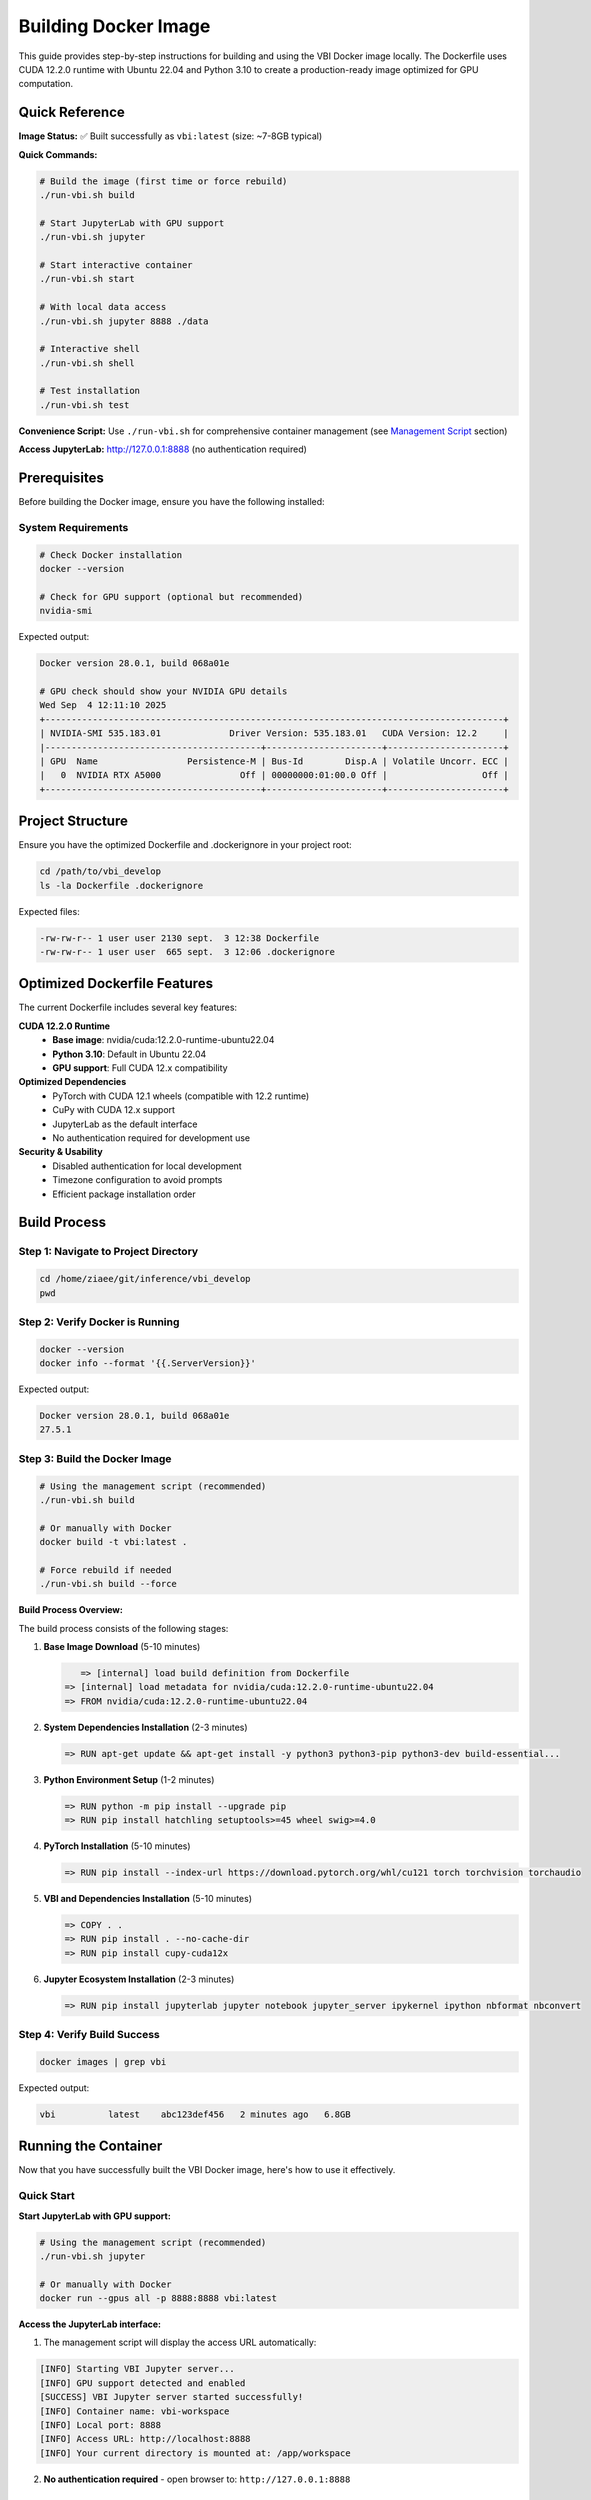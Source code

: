 Building Docker Image
#####################

This guide provides step-by-step instructions for building and using the VBI Docker image locally. The Dockerfile uses CUDA 12.2.0 runtime with Ubuntu 22.04 and Python 3.10 to create a production-ready image optimized for GPU computation.

Quick Reference
===============

**Image Status:** ✅ Built successfully as ``vbi:latest`` (size: ~7-8GB typical)

**Quick Commands:**

.. code-block:: bash

    # Build the image (first time or force rebuild)
    ./run-vbi.sh build
    
    # Start JupyterLab with GPU support
    ./run-vbi.sh jupyter
    
    # Start interactive container
    ./run-vbi.sh start
    
    # With local data access
    ./run-vbi.sh jupyter 8888 ./data
    
    # Interactive shell
    ./run-vbi.sh shell
    
    # Test installation
    ./run-vbi.sh test

**Convenience Script:** Use ``./run-vbi.sh`` for comprehensive container management (see `Management Script`_ section)

**Access JupyterLab:** http://127.0.0.1:8888 (no authentication required)

Prerequisites
=============

Before building the Docker image, ensure you have the following installed:

System Requirements
-------------------

.. code-block:: bash

    # Check Docker installation
    docker --version
    
    # Check for GPU support (optional but recommended)
    nvidia-smi

Expected output:

.. code-block:: text

    Docker version 28.0.1, build 068a01e
    
    # GPU check should show your NVIDIA GPU details
    Wed Sep  4 12:11:10 2025       
    +---------------------------------------------------------------------------------------+
    | NVIDIA-SMI 535.183.01             Driver Version: 535.183.01   CUDA Version: 12.2     |
    |-----------------------------------------+----------------------+----------------------+
    | GPU  Name                 Persistence-M | Bus-Id        Disp.A | Volatile Uncorr. ECC |
    |   0  NVIDIA RTX A5000               Off | 00000000:01:00.0 Off |                  Off |
    +-----------------------------------------+----------------------+----------------------+

Project Structure
=================

Ensure you have the optimized Dockerfile and .dockerignore in your project root:

.. code-block:: bash

    cd /path/to/vbi_develop
    ls -la Dockerfile .dockerignore

Expected files:

.. code-block:: text

    -rw-rw-r-- 1 user user 2130 sept.  3 12:38 Dockerfile
    -rw-rw-r-- 1 user user  665 sept.  3 12:06 .dockerignore

Optimized Dockerfile Features
=============================

The current Dockerfile includes several key features:

**CUDA 12.2.0 Runtime**
  - **Base image**: nvidia/cuda:12.2.0-runtime-ubuntu22.04
  - **Python 3.10**: Default in Ubuntu 22.04
  - **GPU support**: Full CUDA 12.x compatibility

**Optimized Dependencies**
  - PyTorch with CUDA 12.1 wheels (compatible with 12.2 runtime)
  - CuPy with CUDA 12.x support
  - JupyterLab as the default interface
  - No authentication required for development use

**Security & Usability**
  - Disabled authentication for local development
  - Timezone configuration to avoid prompts
  - Efficient package installation order

Build Process
=============

Step 1: Navigate to Project Directory
-------------------------------------

.. code-block:: bash

    cd /home/ziaee/git/inference/vbi_develop
    pwd

Step 2: Verify Docker is Running
--------------------------------

.. code-block:: bash

    docker --version
    docker info --format '{{.ServerVersion}}'

Expected output:

.. code-block:: text

    Docker version 28.0.1, build 068a01e
    27.5.1

Step 3: Build the Docker Image
------------------------------

.. code-block:: bash

    # Using the management script (recommended)
    ./run-vbi.sh build
    
    # Or manually with Docker
    docker build -t vbi:latest .
    
    # Force rebuild if needed
    ./run-vbi.sh build --force

**Build Process Overview:**

The build process consists of the following stages:

1. **Base Image Download** (5-10 minutes)
   
   .. code-block:: text
   
       => [internal] load build definition from Dockerfile
    => [internal] load metadata for nvidia/cuda:12.2.0-runtime-ubuntu22.04
    => FROM nvidia/cuda:12.2.0-runtime-ubuntu22.04

2. **System Dependencies Installation** (2-3 minutes)
   
   .. code-block:: text
   
    => RUN apt-get update && apt-get install -y python3 python3-pip python3-dev build-essential...

3. **Python Environment Setup** (1-2 minutes)
   
   .. code-block:: text
   
    => RUN python -m pip install --upgrade pip
    => RUN pip install hatchling setuptools>=45 wheel swig>=4.0

4. **PyTorch Installation** (5-10 minutes)
   
   .. code-block:: text
   
    => RUN pip install --index-url https://download.pytorch.org/whl/cu121 torch torchvision torchaudio

5. **VBI and Dependencies Installation** (5-10 minutes)
   
   .. code-block:: text
   
    => COPY . .
    => RUN pip install . --no-cache-dir
    => RUN pip install cupy-cuda12x

6. **Jupyter Ecosystem Installation** (2-3 minutes)
   
   .. code-block:: text
   
    => RUN pip install jupyterlab jupyter notebook jupyter_server ipykernel ipython nbformat nbconvert

Step 4: Verify Build Success
----------------------------

.. code-block:: bash

    docker images | grep vbi

Expected output:

.. code-block:: text

    vbi          latest    abc123def456   2 minutes ago   6.8GB

Running the Container
=====================

Now that you have successfully built the VBI Docker image, here's how to use it effectively.

Quick Start
-----------

**Start JupyterLab with GPU support:**

.. code-block:: bash

    # Using the management script (recommended)
    ./run-vbi.sh jupyter
    
    # Or manually with Docker
    docker run --gpus all -p 8888:8888 vbi:latest

**Access the JupyterLab interface:**

1. The management script will display the access URL automatically:

.. code-block:: text

    [INFO] Starting VBI Jupyter server...
    [INFO] GPU support detected and enabled
    [SUCCESS] VBI Jupyter server started successfully!
    [INFO] Container name: vbi-workspace
    [INFO] Local port: 8888
    [INFO] Access URL: http://localhost:8888
    [INFO] Your current directory is mounted at: /app/workspace

2. **No authentication required** - open browser to: ``http://127.0.0.1:8888``

Usage Scenarios
---------------

**Scenario 1: Basic Data Science Work**

.. code-block:: bash

    # Using management script (recommended)
    ./run-vbi.sh jupyter
    
    # Or manually
    docker run --gpus all -p 8888:8888 vbi:latest

**Scenario 2: Working with Local Data**

.. code-block:: bash

    # Using management script with data directory
    ./run-vbi.sh jupyter 8888 /path/to/your/data
    
    # Or manually
    docker run --gpus all -p 8888:8888 -v /path/to/your/data:/app/data vbi:latest

**Scenario 3: Interactive Development**

.. code-block:: bash

    # Start interactive container with workspace mounting
    ./run-vbi.sh start
    
    # Or manually
    docker run --gpus all -it --rm -p 8888:8888 -v $(pwd):/app/workspace vbi:latest

**Scenario 4: Interactive Shell Access**

.. code-block:: bash

    # Using management script
    ./run-vbi.sh shell
    
    # Or manually
    docker run --gpus all -it --entrypoint /bin/bash vbi:latest

**Scenario 5: Background Running**

.. code-block:: bash

    # Using management script
    ./run-vbi.sh jupyter
    
    # Check status and logs
    ./run-vbi.sh status
    ./run-vbi.sh logs
    
    # Stop when done
    ./run-vbi.sh stop

Testing Your Installation
-------------------------

**1. Quick Functionality Test**

.. code-block:: bash

    # Using the management script (recommended)
    ./run-vbi.sh test

Expected output:

.. code-block:: text

    [INFO] Running VBI functionality test...
    [INFO] GPU support detected, testing with GPU access
    VBI Docker Test Results
    ==================================================
    VBI version: v0.2

                 Dependency Check              
                                               
      Package      Version       Status        
     ━━━━━━━━━━━━━━━━━━━━━━━━━━━━━━━━━━━━━━━━━ 
      vbi          v0.2          ✅ Available  
      numpy        2.1.2         ✅ Available  
      scipy        1.15.3        ✅ Available  
      matplotlib   3.10.6        ✅ Available  
      sbi          0.24.0        ✅ Available  
      torch        2.5.1+cu121   ✅ Available  
      cupy         13.6.0        ✅ Available  
                                               
    Torch GPU available: True
    Torch device count: 1
    Torch CUDA version: 12.1
    CuPy GPU available: True
    CuPy device count: 1
    CUDA Version: 12.9
    Device Name: NVIDIA RTX A5000
    Total Memory: 23.68 GB
    Compute Capability: 8.6

    🎉 VBI Docker image is working correctly!

**2. Manual Import Test**

Create a new notebook and test the VBI installation:

.. code-block:: python

    import vbi
    print(f"VBI version: {vbi.__version__}")

**3. GPU Functionality Test**

.. code-block:: python

    import torch
    import cupy as cp
    
    # Test PyTorch GPU
    print(f"PyTorch CUDA available: {torch.cuda.is_available()}")
    print(f"PyTorch device count: {torch.cuda.device_count()}")
    if torch.cuda.is_available():
        print(f"Current device: {torch.cuda.get_device_name()}")
    
    # Test CuPy GPU
    print(f"CuPy device count: {cp.cuda.runtime.getDeviceCount()}")
    with cp.cuda.Device(0):
        mempool = cp.get_default_memory_pool()
        print(f"GPU memory: {mempool.used_bytes()} / {mempool.total_bytes()} bytes")

**3. Run VBI Examples**

The container includes example notebooks. Access them via JupyterLab:

.. code-block:: bash

    # Start Jupyter and navigate to examples
    ./run-vbi.sh jupyter
    
    # In JupyterLab, look for the docs/examples/ directory

You can also list examples programmatically:

.. code-block:: python

    # List available examples
    import os
    examples_dir = "/app/docs/examples"
    example_files = [f for f in os.listdir(examples_dir) if f.endswith('.ipynb')]
    print("Available examples:")
    for example in example_files:
        print(f"  - {example}")

Working with Data
-----------------

**Mounting Local Directories**

The most efficient way to work with your data using the management script:

.. code-block:: bash

    # Create a working directory structure
    mkdir -p ~/vbi-workspace/{data,notebooks,output}
    
    # Start Jupyter with mounted data directory
    ./run-vbi.sh jupyter 8888 ~/vbi-workspace/data
    
    # Or start interactive container with workspace
    cd ~/vbi-workspace
    ./run-vbi.sh start

**Manual Docker Commands for Data Mounting:**

.. code-block:: bash

    # Run container with mounted directories
    docker run --gpus all -p 8888:8888 \
        -v ~/vbi-workspace/data:/app/data \
        -v ~/vbi-workspace/notebooks:/app/notebooks \
        -v ~/vbi-workspace/output:/app/output \
        vbi:latest

**File Structure Inside Container:**

.. code-block:: text

    /app/
    ├── data/          # Your input data (mounted via ./run-vbi.sh jupyter 8888 ./data)
    ├── workspace/     # Current directory (mounted via ./run-vbi.sh start)
    ├── docs/          # VBI documentation and examples
    └── vbi/           # VBI source code

**Copying Files to/from Container**

If you need to copy files without mounting:

.. code-block:: bash

    # Copy file TO container (get container name with ./run-vbi.sh status)
    docker cp /path/to/local/file.txt vbi-workspace:/app/data/
    
    # Copy file FROM container
    docker cp vbi-workspace:/app/output/results.csv /path/to/local/
    
    # Check container status and name
    ./run-vbi.sh status

Advanced Usage
==============

Custom Jupyter Configuration
----------------------------

**1. Custom Jupyter Settings**

Create a custom jupyter configuration:

.. code-block:: bash

    # Create config directory
    mkdir -p ~/vbi-workspace/jupyter-config
    
    # Run with custom config
    docker run --gpus all -p 8888:8888 \
        -v ~/vbi-workspace/jupyter-config:/root/.jupyter \
        vbi:latest

**2. Custom Python Packages**

Install additional packages at runtime:

.. code-block:: bash

    # Run interactive shell
    docker run --gpus all -it --entrypoint /bin/bash vbi:latest
    
    # Inside container, install packages
    pip install seaborn plotly

    # Or create a custom Dockerfile extending vbi:latest
    echo "FROM vbi:latest
    RUN pip install seaborn plotly" > Dockerfile.custom
    
    docker build -f Dockerfile.custom -t vbi:custom .

**3. Environment Variables**

.. code-block:: bash

    # Set custom environment variables
    docker run --gpus all -p 8888:8888 \
        -e CUDA_VISIBLE_DEVICES=0 \
        -e OMP_NUM_THREADS=4 \
        vbi:latest

Multiple Container Instances
----------------------------

Run multiple instances for different projects:

.. code-block:: bash

    # Project 1 on port 8888
    docker run -d --name vbi-project1 --gpus all -p 8888:8888 \
        -v ~/project1:/app/notebooks vbi:latest
    
    # Project 2 on port 8889
    docker run -d --name vbi-project2 --gpus all -p 8889:8888 \
        -v ~/project2:/app/notebooks vbi:latest

Performance Optimization
========================

Memory Management
-----------------

**Monitor Resource Usage:**

.. code-block:: bash

    # Monitor container resources
    docker stats vbi-container
    
    # Check GPU usage
    nvidia-smi

**Memory Limits:**

.. code-block:: bash

    # Limit container memory (e.g., 8GB)
    docker run --gpus all -p 8888:8888 --memory=8g vbi:latest
    
    # Limit GPU memory (for multi-GPU systems)
    docker run --gpus '"device=0"' -p 8888:8888 vbi:latest

Best Practices for Development
------------------------------

**1. Use Volume Mounts for Code Development**

.. code-block:: bash

    # Mount your development directory
    docker run --gpus all -p 8888:8888 \
        -v ~/my-vbi-project:/app/workspace \
        vbi:latest

**2. Set Up Development Workflow**

.. code-block:: bash

    # Create a development script
    cat > run-vbi-dev.sh << 'EOF'
    #!/bin/bash
    docker run --gpus all -p 8888:8888 \
        -v $(pwd):/app/workspace \
        -v ~/.ssh:/root/.ssh:ro \
        -v ~/.gitconfig:/root/.gitconfig:ro \
        --name vbi-dev \
        --rm \
        vbi:latest
    EOF
    
    chmod +x run-vbi-dev.sh
    ./run-vbi-dev.sh

**3. Jupyter Lab Alternative**

If you prefer JupyterLab interface:

.. code-block:: bash

    # Install JupyterLab in the container
    docker run --gpus all -it --entrypoint /bin/bash vbi:latest
    pip install jupyterlab
    jupyter lab --ip=0.0.0.0 --port=8888 --no-browser --allow-root

Debugging and Troubleshooting
=============================

Common Runtime Issues
---------------------

**Image Not Found:**

.. code-block:: bash

    # The management script will auto-build if image is missing
    ./run-vbi.sh jupyter
    
    # Or build manually
    ./run-vbi.sh build

**Container Won't Start:**

.. code-block:: bash

    # Check container status and logs
    ./run-vbi.sh status
    ./run-vbi.sh logs
    
    # Or manually check
    docker ps -a
    docker logs vbi-workspace

**GPU Not Detected:**

.. code-block:: bash

    # Test GPU support
    ./run-vbi.sh test
    
    # Verify NVIDIA Docker runtime manually
    docker run --rm --gpus all nvidia/cuda:12.2.0-runtime-ubuntu22.04 nvidia-smi
    
    # Check if GPU is accessible in VBI container
    ./run-vbi.sh shell
    # Then in container: nvidia-smi

**Port Already in Use:**

.. code-block:: bash

    # Use different port
    ./run-vbi.sh jupyter 8889
    # Access via http://127.0.0.1:8889

**Permission Issues:**

.. code-block:: bash

    # Check Docker permissions
    docker info
    
    # Make sure current user is in docker group
    sudo usermod -aG docker $USER
    # Then log out and back in

Container Management
--------------------

**View Running Containers:**

.. code-block:: bash

    # Using management script (recommended)
    ./run-vbi.sh status                  # Check VBI container status
    ./run-vbi.sh image                   # Show all VBI images and containers
    
    # Manual Docker commands
    docker ps                            # Running containers
    docker ps -a                         # All containers

**Container Lifecycle:**

.. code-block:: bash

    # Using management script
    ./run-vbi.sh start                   # Start interactive container
    ./run-vbi.sh jupyter                 # Start Jupyter server
    ./run-vbi.sh stop                    # Stop running container
    ./run-vbi.sh restart                 # Restart container
    
    # Manual Docker commands
    docker start vbi-workspace           # Start stopped container
    docker stop vbi-workspace            # Stop running container
    docker rm vbi-workspace              # Remove container

**Cleanup Operations:**

.. code-block:: bash

    # Safe cleanup with confirmation prompts
    ./run-vbi.sh clean                   # Full cleanup (containers + images)
    ./run-vbi.sh remove                  # Remove containers only
    
    # Force cleanup (skip confirmations)
    ./run-vbi.sh clean --force
    ./run-vbi.sh remove --force

**Accessing Running Container:**

.. code-block:: bash

    # Using management script
    ./run-vbi.sh shell                   # New interactive shell
    
    # Manual access to running container
    docker exec -it vbi-workspace bash
    
    # Run Python in running container
    docker exec -it vbi-workspace python

Management Script
=================

A comprehensive convenience script ``run-vbi.sh`` is provided in the project root to simplify all container management tasks:

**Available Commands:**

.. code-block:: bash

    # Building
    ./run-vbi.sh build                    # Build VBI Docker image
    ./run-vbi.sh build --force            # Force rebuild
    
    # Testing
    ./run-vbi.sh test                     # Test VBI installation
    
    # Running Containers
    ./run-vbi.sh start                    # Start interactive container (default port 8888)
    ./run-vbi.sh start 8889               # Start on custom port
    ./run-vbi.sh jupyter                  # Start Jupyter server (background)
    ./run-vbi.sh jupyter 8889             # Start Jupyter on custom port
    ./run-vbi.sh jupyter 8888 ./data      # Start Jupyter with data directory
    ./run-vbi.sh shell                    # Open interactive shell
    
    # Container Management
    ./run-vbi.sh stop                     # Stop running container
    ./run-vbi.sh restart                  # Restart container
    ./run-vbi.sh status                   # Check container status
    ./run-vbi.sh logs                     # View container logs
    
    # Cleanup (with confirmation prompts)
    ./run-vbi.sh clean                    # Full cleanup (containers + images)
    ./run-vbi.sh clean --force            # Skip confirmation
    ./run-vbi.sh remove                   # Remove containers only
    ./run-vbi.sh remove --force           # Skip confirmation
    
    # Information
    ./run-vbi.sh image                    # Show images and containers info
    ./run-vbi.sh help                     # Show all options

**Key Features:**

- **Auto-build functionality**: Automatically builds image if missing
- **GPU detection**: Enables GPU support if available, falls back to CPU
- **Colored output**: Clear status messages with color coding
- **Error handling**: Comprehensive Docker status and image checks
- **Token extraction**: Displays Jupyter access URL automatically
- **Volume mounting**: Easy data directory mounting
- **Container lifecycle**: Complete start, stop, restart, and monitor capabilities
- **Safety prompts**: Confirmation prompts for destructive operations
- **Comprehensive help**: Built-in help system with examples

**Example Usage:**

.. code-block:: bash

    # Quick start workflow
    ./run-vbi.sh build                    # Build image (first time)
    ./run-vbi.sh test                     # Test installation
    ./run-vbi.sh jupyter 8888 ~/my-data   # Start with data
    
    # Development workflow
    cd ~/my-vbi-project
    ./run-vbi.sh start                    # Interactive with workspace mounted
    
    # Background Jupyter workflow
    ./run-vbi.sh jupyter                  # Start Jupyter server
    ./run-vbi.sh status                   # Check status
    ./run-vbi.sh logs                     # View logs
    ./run-vbi.sh stop                     # Stop when done

**Script Output Example:**

.. code-block:: text

    [INFO] Starting VBI Jupyter server...
    [INFO] GPU support detected and enabled
    [INFO] Mounting data directory: /home/user/data -> /app/data
    [SUCCESS] VBI Jupyter server started successfully!
    [INFO] Container name: vbi-workspace
    [INFO] Local port: 8888
    [INFO] Access URL: http://localhost:8888
    [INFO] Your current directory is mounted at: /app/workspace
    
    To stop the server: ./run-vbi.sh stop
    To view logs: ./run-vbi.sh logs

Next Steps
==========

Now that you know how to use the VBI Docker image, you can:

1. **Explore the Examples**: Start with the included notebook examples
2. **Load Your Data**: Mount your datasets and begin analysis
3. **Develop Models**: Use the full VBI toolkit for brain modeling
4. **Scale Up**: Utilize GPU acceleration for larger computations
5. **Collaborate**: Share the Docker image with team members for consistent environments

For more information about VBI functionality, see the :doc:`API` documentation and :doc:`models` reference.

Troubleshooting
===============

Common Issues and Solutions
---------------------------

**Docker Daemon Not Running**

.. code-block:: text

    Error: Cannot connect to the Docker daemon at unix:///var/run/docker.sock

Solution:

.. code-block:: bash

    # Start Docker service
    sudo systemctl start docker
    # Or start Docker Desktop

**Package Not Found Error**

.. code-block:: text

    E: Unable to locate package python3.10-dev

Solution: The Dockerfile has been updated to use ``python3`` and ``python3-dev`` which are available in Ubuntu 20.04.

**Out of Disk Space**

.. code-block:: text

    ERROR: failed to solve: write /var/lib/docker/...: no space left on device

Solution: Ensure you have at least 15-20GB free disk space.

**Build Cancelled/Interrupted**

If the build is interrupted, simply restart:

.. code-block:: bash

    docker build -t vbi:latest .

Docker will use cached layers and continue from where it left off.

Image Optimization and Features
===============================

The VBI Dockerfile is optimized for production use with the following characteristics:

**Current Image Specifications:**
  - **Base**: nvidia/cuda:12.2.0-runtime-ubuntu22.04
  - **Size**: ~7-8GB (production-optimized)
  - **Python**: 3.10 (Ubuntu 22.04 default)
  - **CUDA**: 12.2.0 runtime with full GPU support

**Key Features:**
  - **No authentication**: Streamlined for development use
  - **JupyterLab**: Modern interface as default
  - **GPU-optimized**: PyTorch and CuPy with CUDA 12.x support
  - **Complete environment**: All VBI dependencies included

**Size Breakdown:**
  - Base CUDA runtime: ~2GB
  - Python packages (PyTorch, CuPy, etc.): ~4-5GB
  - VBI and scientific dependencies: ~1-2GB
  - System libraries and tools: ~500MB

Advanced Usage
==============

Building with Specific Tags
---------------------------

.. code-block:: bash

    # Build with version tag
    docker build -t vbi:0.2.1 .
    
    # Build with custom name
    docker build -t my-vbi-image:latest .

Skipping C++ Compilation
------------------------

If you encounter C++ compilation issues:

.. code-block:: bash

    docker build --build-arg SKIP_CPP=1 -t vbi:latest .

Using Docker Compose
--------------------

Create a ``docker-compose.yml`` file:

.. code-block:: yaml

    version: '3.8'
    services:
      vbi:
        build: .
        ports:
          - "8888:8888"
        volumes:
          - ./data:/app/data
        deploy:
          resources:
            reservations:
              devices:
                - driver: nvidia
                  count: 1
                  capabilities: [gpu]

Run with:

.. code-block:: bash

    docker compose up --build

Performance Tips
================

**Build Performance:**
  - Use fast internet connection for initial build
  - Subsequent builds will be much faster due to layer caching
  - Build during off-peak hours for better download speeds

**Runtime Performance:**
  - Always use ``--gpus all`` for GPU acceleration
  - Mount volumes for large datasets to avoid copying into container
  - Use specific image tags to avoid rebuilding unnecessarily

**Resource Requirements:**
  - **Build time**: 15-30 minutes (first build), 2-5 minutes (subsequent builds)
  - **Disk space**: 15-20GB during build, 6-8GB final image
  - **Memory**: 4GB+ recommended during build
  - **Network**: High-speed internet recommended for package downloads

Maintenance
===========

Cleaning Up
-----------

Remove unused images and containers:

.. code-block:: bash

    # Using management script (recommended)
    ./run-vbi.sh clean                   # Full cleanup with confirmation
    ./run-vbi.sh remove                  # Remove containers only
    ./run-vbi.sh image                   # Show current VBI images/containers
    
    # Manual Docker commands
    docker image prune                   # Remove dangling images
    docker container prune               # Remove unused containers
    docker system prune -a               # Remove everything (be careful!)

Updating the Image
------------------

To rebuild with latest code changes:

.. code-block:: bash

    # Pull latest code
    git pull origin develop
    
    # Rebuild image using management script
    ./run-vbi.sh build --force
    
    # Or manually with Docker
    docker build --no-cache -t vbi:latest .

The ``--force`` flag or ``--no-cache`` ensures a complete rebuild when needed.

